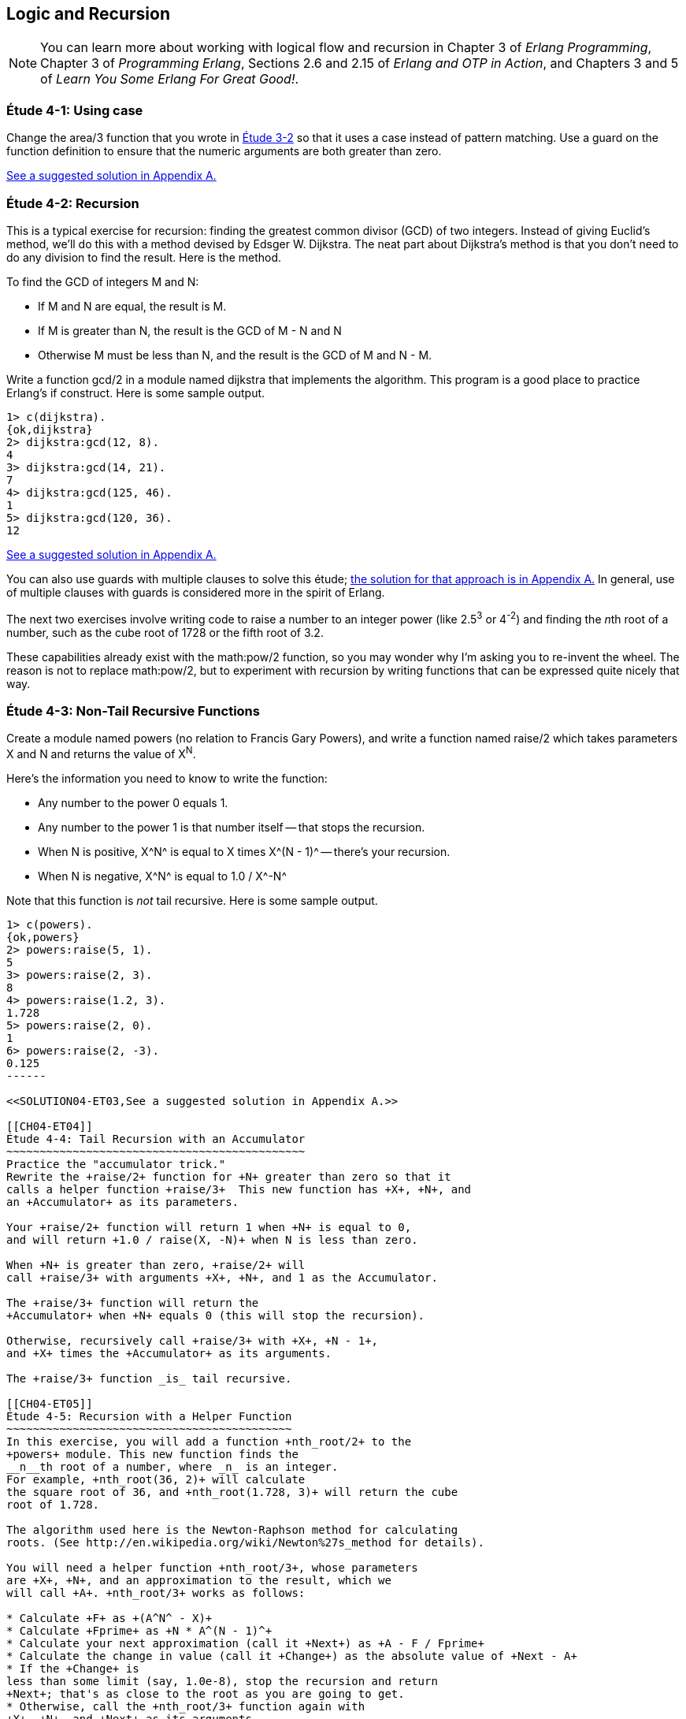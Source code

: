 [[LOGIC-RECURSION]]
Logic and Recursion
-------------------

NOTE: You can learn more about working with logical flow and recursion in Chapter 3 of _Erlang Programming_, Chapter 3 of _Programming Erlang_, Sections 2.6 and 2.15 of _Erlang and OTP in Action_, and Chapters 3 and 5 of _Learn You Some Erlang For Great Good!_.

[[CH04-ET01]]
Étude 4-1: Using +case+
~~~~~~~~~~~~~~~~~~~~~~~
Change the +area/3+ function that you wrote in
<<CH03-ET02,Étude 3-2>> so that it uses a +case+ instead
of pattern matching. Use a guard on the function definition to ensure
that the numeric arguments are both greater than zero.

<<SOLUTION04-ET01,See a suggested solution in Appendix A.>>

[[CH04-ET02]]
Étude 4-2: Recursion
~~~~~~~~~~~~~~~~~~~~
This is a typical exercise for recursion: finding the greatest common
divisor (GCD) of two integers. Instead of giving Euclid's method, we'll
do this with a method devised by Edsger W. Dijkstra. The neat part about
Dijkstra's method is that you don't need to do any division to find
the result.  Here is the method.

To find the GCD of integers M and N:

* If M and N are equal, the result is M.
* If M is greater than N, the result is the GCD of M - N and N
* Otherwise M must be less than N, and the result is the GCD of M and N - M.

Write a function +gcd/2+ in a module named +dijkstra+ that implements
the algorithm. This program is a good place to practice Erlang's +if+ construct.
Here is some sample output.

[source,erl]
----
1> c(dijkstra).
{ok,dijkstra}
2> dijkstra:gcd(12, 8).
4
3> dijkstra:gcd(14, 21).
7
4> dijkstra:gcd(125, 46).
1
5> dijkstra:gcd(120, 36).
12
----

<<SOLUTION04-ET02,See a suggested solution in Appendix A.>>

You can also use guards with multiple clauses to solve this étude; <<SOLUTION04-ET02B,the solution for that approach is in Appendix A.>> In general, use of multiple clauses with guards is considered more in the spirit of Erlang.

The next two exercises involve writing code to raise a number to an integer
power (like 2.5^3^ or 4^-2^) and finding the __n__th root of a number, such
as the cube root of 1728 or the fifth root of 3.2. 

These capabilities already exist with the +math:pow/2+ function, so you may
wonder why I'm asking you to re-invent the wheel. The reason is not to replace
+math:pow/2+, but to experiment with recursion by writing functions that can be
expressed quite nicely that way.

[[CH04-ET03]]
Étude 4-3: Non-Tail Recursive Functions
~~~~~~~~~~~~~~~~~~~~~~~~~~~~~~~~~~~~~~~
Create a module named +powers+ (no relation to Francis Gary Powers), and
write a function named +raise/2+ which takes parameters +X+  and +N+ and
returns the value of X^N^.

Here's the information you need to know to write the function:

* Any number to the power 0 equals 1.
* Any number to the power 1 is that number itself -- that stops the
  recursion.
* When +N+ is positive, +X^N^+ is equal to +X+ times +X^(N - 1)^+ -- 
  there's your recursion.
* When +N+ is negative, +X^N^+ is equal to +1.0 / X^-N^+

Note that this function is _not_ tail recursive.  Here is some sample output.

[source, erl]
-------
1> c(powers).
{ok,powers}
2> powers:raise(5, 1).
5
3> powers:raise(2, 3).
8
4> powers:raise(1.2, 3).
1.728
5> powers:raise(2, 0).
1
6> powers:raise(2, -3).
0.125
------

<<SOLUTION04-ET03,See a suggested solution in Appendix A.>>

[[CH04-ET04]]
Étude 4-4: Tail Recursion with an Accumulator
~~~~~~~~~~~~~~~~~~~~~~~~~~~~~~~~~~~~~~~~~~~~~
Practice the "accumulator trick." 
Rewrite the +raise/2+ function for +N+ greater than zero so that it
calls a helper function +raise/3+  This new function has +X+, +N+, and
an +Accumulator+ as its parameters.

Your +raise/2+ function will return 1 when +N+ is equal to 0,
and will return +1.0 / raise(X, -N)+ when N is less than zero.

When +N+ is greater than zero, +raise/2+ will
call +raise/3+ with arguments +X+, +N+, and 1 as the Accumulator.

The +raise/3+ function will return the
+Accumulator+ when +N+ equals 0 (this will stop the recursion).

Otherwise, recursively call +raise/3+ with +X+, +N - 1+,
and +X+ times the +Accumulator+ as its arguments.

The +raise/3+ function _is_ tail recursive.

[[CH04-ET05]]
Étude 4-5: Recursion with a Helper Function
~~~~~~~~~~~~~~~~~~~~~~~~~~~~~~~~~~~~~~~~~~~
In this exercise, you will add a function +nth_root/2+ to the
+powers+ module. This new function finds the
__n__th root of a number, where _n_ is an integer.
For example, +nth_root(36, 2)+ will calculate
the square root of 36, and +nth_root(1.728, 3)+ will return the cube
root of 1.728.

The algorithm used here is the Newton-Raphson method for calculating
roots. (See http://en.wikipedia.org/wiki/Newton%27s_method for details).

You will need a helper function +nth_root/3+, whose parameters
are +X+, +N+, and an approximation to the result, which we
will call +A+. +nth_root/3+ works as follows:

* Calculate +F+ as +(A^N^ - X)+
* Calculate +Fprime+ as +N * A^(N - 1)^+
* Calculate your next approximation (call it +Next+) as +A - F / Fprime+
* Calculate the change in value (call it +Change+) as the absolute value of +Next - A+
* If the +Change+ is
less than some limit (say, 1.0e-8), stop the recursion and return
+Next+; that's as close to the root as you are going to get.
* Otherwise, call the +nth_root/3+ function again with
+X+, +N+, and +Next+ as its arguments.

For your first approximation, use +X / 2.0+. Thus, your +nth_root/2+ function
will simply be this:

+nth_root(X, N) -> nth_root(X, N, X / 2.0)+

Use +io:format+ to show each new approximation as you
calculate it. Here is some sample output.

[source,erl]
----
1> c(powers).         
{ok,powers}
2> powers:nth_root(27, 3).  
Current guess is 13.5
Current guess is 9.049382716049383
Current guess is 6.142823558176272
Current guess is 4.333725614685509
Current guess is 3.3683535855517652
Current guess is 3.038813723595138
Current guess is 3.0004936436555805
Current guess is 3.000000081210202
Current guess is 3.000000000000002
3.0
----

<<SOLUTION04-ET05,See a suggested solution in Appendix A.>>

